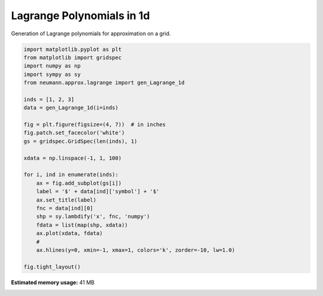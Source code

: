 
.. DO NOT EDIT.
.. THIS FILE WAS AUTOMATICALLY GENERATED BY SPHINX-GALLERY.
.. TO MAKE CHANGES, EDIT THE SOURCE PYTHON FILE:
.. "auto_examples\plot_1_lagrange_1d.py"
.. LINE NUMBERS ARE GIVEN BELOW.

.. only:: html

    .. note::
        :class: sphx-glr-download-link-note

        Click :ref:`here <sphx_glr_download_auto_examples_plot_1_lagrange_1d.py>`
        to download the full example code

.. rst-class:: sphx-glr-example-title

.. _sphx_glr_auto_examples_plot_1_lagrange_1d.py:


Lagrange Polynomials in 1d
==========================

Generation of Lagrange polynomials for approximation on a grid.

.. GENERATED FROM PYTHON SOURCE LINES 9-37



.. image-sg:: /auto_examples/images/sphx_glr_plot_1_lagrange_1d_001.png
   :alt: $\phi_{1}$, $\phi_{2}$, $\phi_{3}$
   :srcset: /auto_examples/images/sphx_glr_plot_1_lagrange_1d_001.png, /auto_examples/images/sphx_glr_plot_1_lagrange_1d_001_2_0x.png 2.0x
   :class: sphx-glr-single-img





.. code-block:: python3

    import matplotlib.pyplot as plt
    from matplotlib import gridspec
    import numpy as np
    import sympy as sy
    from neumann.approx.lagrange import gen_Lagrange_1d

    inds = [1, 2, 3]
    data = gen_Lagrange_1d(i=inds)

    fig = plt.figure(figsize=(4, 7))  # in inches
    fig.patch.set_facecolor('white')
    gs = gridspec.GridSpec(len(inds), 1)

    xdata = np.linspace(-1, 1, 100)

    for i, ind in enumerate(inds):
        ax = fig.add_subplot(gs[i])
        label = '$' + data[ind]['symbol'] + '$'
        ax.set_title(label)
        fnc = data[ind][0]
        shp = sy.lambdify('x', fnc, 'numpy')
        fdata = list(map(shp, xdata))
        ax.plot(xdata, fdata)
        #
        ax.hlines(y=0, xmin=-1, xmax=1, colors='k', zorder=-10, lw=1.0)

    fig.tight_layout()



.. rst-class:: sphx-glr-timing

   **Total running time of the script:** ( 0 minutes  2.476 seconds)

**Estimated memory usage:**  41 MB


.. _sphx_glr_download_auto_examples_plot_1_lagrange_1d.py:

.. only:: html

  .. container:: sphx-glr-footer sphx-glr-footer-example


    .. container:: sphx-glr-download sphx-glr-download-python

      :download:`Download Python source code: plot_1_lagrange_1d.py <plot_1_lagrange_1d.py>`

    .. container:: sphx-glr-download sphx-glr-download-jupyter

      :download:`Download Jupyter notebook: plot_1_lagrange_1d.ipynb <plot_1_lagrange_1d.ipynb>`


.. only:: html

 .. rst-class:: sphx-glr-signature

    `Gallery generated by Sphinx-Gallery <https://sphinx-gallery.github.io>`_
